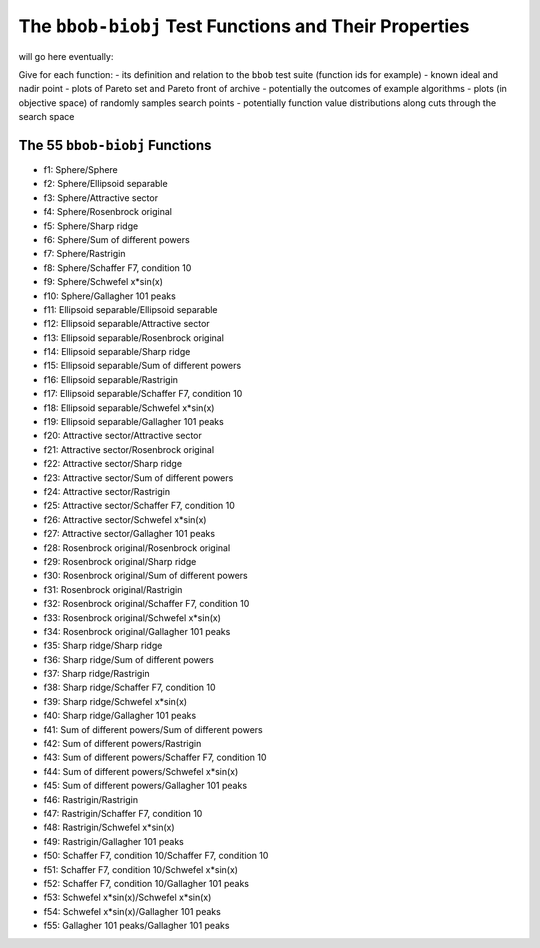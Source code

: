 .. _sec-test-functions:

======================================================
The ``bbob-biobj`` Test Functions and Their Properties
======================================================

will go here eventually:

Give for each function:
- its definition and relation to the ``bbob`` test suite (function ids for example)
- known ideal and nadir point
- plots of Pareto set and Pareto front of archive
- potentially the outcomes of example algorithms
- plots (in objective space) of randomly samples search points
- potentially function value distributions along cuts through the search space


The 55 ``bbob-biobj`` Functions
-------------------------------
* f1: Sphere/Sphere
* f2: Sphere/Ellipsoid separable
* f3: Sphere/Attractive sector
* f4: Sphere/Rosenbrock original
* f5: Sphere/Sharp ridge
* f6: Sphere/Sum of different powers
* f7: Sphere/Rastrigin
* f8: Sphere/Schaffer F7, condition 10
* f9: Sphere/Schwefel x*sin(x)
* f10: Sphere/Gallagher 101 peaks
* f11: Ellipsoid separable/Ellipsoid separable
* f12: Ellipsoid separable/Attractive sector
* f13: Ellipsoid separable/Rosenbrock original
* f14: Ellipsoid separable/Sharp ridge
* f15: Ellipsoid separable/Sum of different powers
* f16: Ellipsoid separable/Rastrigin
* f17: Ellipsoid separable/Schaffer F7, condition 10
* f18: Ellipsoid separable/Schwefel x*sin(x)
* f19: Ellipsoid separable/Gallagher 101 peaks
* f20: Attractive sector/Attractive sector
* f21: Attractive sector/Rosenbrock original
* f22: Attractive sector/Sharp ridge
* f23: Attractive sector/Sum of different powers
* f24: Attractive sector/Rastrigin
* f25: Attractive sector/Schaffer F7, condition 10
* f26: Attractive sector/Schwefel x*sin(x)
* f27: Attractive sector/Gallagher 101 peaks
* f28: Rosenbrock original/Rosenbrock original
* f29: Rosenbrock original/Sharp ridge
* f30: Rosenbrock original/Sum of different powers
* f31: Rosenbrock original/Rastrigin
* f32: Rosenbrock original/Schaffer F7, condition 10
* f33: Rosenbrock original/Schwefel x*sin(x)
* f34: Rosenbrock original/Gallagher 101 peaks
* f35: Sharp ridge/Sharp ridge
* f36: Sharp ridge/Sum of different powers
* f37: Sharp ridge/Rastrigin
* f38: Sharp ridge/Schaffer F7, condition 10
* f39: Sharp ridge/Schwefel x*sin(x)
* f40: Sharp ridge/Gallagher 101 peaks
* f41: Sum of different powers/Sum of different powers
* f42: Sum of different powers/Rastrigin
* f43: Sum of different powers/Schaffer F7, condition 10
* f44: Sum of different powers/Schwefel x*sin(x)
* f45: Sum of different powers/Gallagher 101 peaks
* f46: Rastrigin/Rastrigin
* f47: Rastrigin/Schaffer F7, condition 10
* f48: Rastrigin/Schwefel x*sin(x)
* f49: Rastrigin/Gallagher 101 peaks
* f50: Schaffer F7, condition 10/Schaffer F7, condition 10
* f51: Schaffer F7, condition 10/Schwefel x*sin(x)
* f52: Schaffer F7, condition 10/Gallagher 101 peaks
* f53: Schwefel x*sin(x)/Schwefel x*sin(x)
* f54: Schwefel x*sin(x)/Gallagher 101 peaks
* f55: Gallagher 101 peaks/Gallagher 101 peaks
